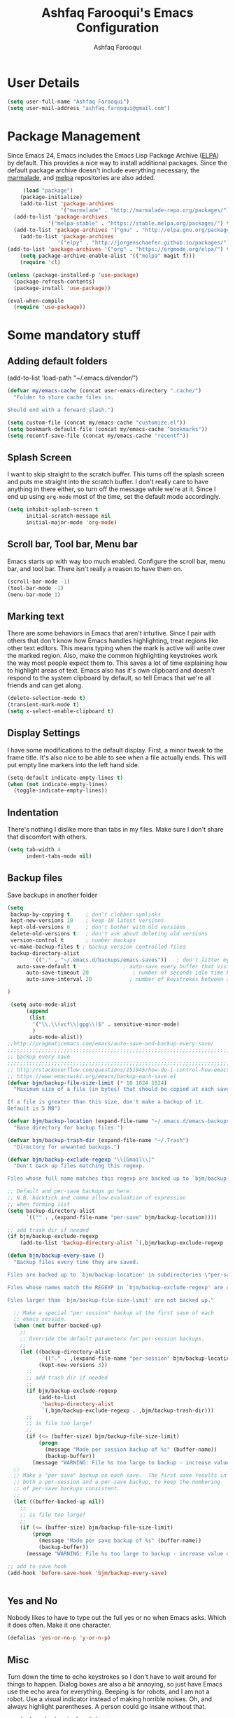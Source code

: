 #+TITLE: Ashfaq Farooqui's Emacs Configuration
#+AUTHOR: Ashfaq Farooqui
#+EMAIL: ashfaq.farooqui@gmail.com
#+OPTIONS: toc:3 num:nil
#+HTML_HEAD: <link rel="stylesheet" type="text/css" href="http://thomasf.github.io/solarized-css/solarized-light.min.css" />

* User Details
#+begin_src emacs-lisp
     (setq user-full-name "Ashfaq Farooqui")
     (setq user-mail-address "ashfaq.farooqui@gmail.com")
#+end_src
* Package Management
Since Emacs 24, Emacs includes the Emacs Lisp Package Archive
([[http://www.emacswiki.org/emacs/ELPA][ELPA]]) by default. This provides a nice way to install additional
packages. Since the default package archive doesn't include
everything necessary, the [[http://marmalade-repo.org/][marmalade]], and [[http://melpa.milkbox.net/#][melpa]] repositories are also
added.
#+begin_src emacs-lisp
     (load "package")
    (package-initialize)
    (add-to-list 'package-archives
                 '("marmalade" . "http://marmalade-repo.org/packages/"))
  (add-to-list 'package-archives
             '("melpa-stable" . "https://stable.melpa.org/packages/") t)
  (add-to-list 'package-archives '("gnu" . "http://elpa.gnu.org/packages/"))
    (add-to-list 'package-archives
                '("elpy" . "http://jorgenschaefer.github.io/packages/"))
(add-to-list 'package-archives '("org" . "https://orgmode.org/elpa/") t)
    (setq package-archive-enable-alist '(("melpa" magit f)))
    (require 'cl)

(unless (package-installed-p 'use-package)
  (package-refresh-contents)
  (package-install 'use-package))

(eval-when-compile
  (require 'use-package))
#+end_src

#+RESULTS:
: use-package

* Some mandatory stuff
** Adding default folders
(add-to-list 'load-path "~/.emacs.d/vendor/")
#+BEGIN_SRC emacs-lisp
(defvar my/emacs-cache (concat user-emacs-directory ".cache/")
  "Folder to store cache files in.

Should end with a forward slash.")

(setq custom-file (concat my/emacs-cache "customize.el"))
(setq bookmark-default-file (concat my/emacs-cache "bookmarks"))
(setq recentf-save-file (concat my/emacs-cache "recentf"))

#+END_SRC
** Splash Screen

I want to skip straight to the scratch buffer. This turns off the
splash screen and puts me straight into the scratch buffer. I
don't really care to have anything in there either, so turn off
the message while we're at it. Since I end up using =org-mode=
most of the time, set the default mode accordingly.

#+begin_src emacs-lisp
      (setq inhibit-splash-screen t
            initial-scratch-message nil
            initial-major-mode 'org-mode)
#+end_src
** Scroll bar, Tool bar, Menu bar
Emacs starts up with way too much enabled. Configure the scroll bar,
menu bar, and tool bar. There isn't really a reason to have them
on.
#+begin_src emacs-lisp
      (scroll-bar-mode -1)
      (tool-bar-mode -1)
      (menu-bar-mode 1)
#+end_src
** Marking text
There are some behaviors in Emacs that aren't intuitive. Since I
pair with others that don't know how Emacs handles highlighting,
treat regions like other text editors. This means typing when the
mark is active will write over the marked region. Also, make the
common highlighting keystrokes work the way most people expect
them to. This saves a lot of time explaining how to highlight
areas of text. Emacs also has it's own clipboard and doesn't
respond to the system clipboard by default, so tell Emacs that
we're all friends and can get along.
#+begin_src emacs-lisp
      (delete-selection-mode t)
      (transient-mark-mode t)
      (setq x-select-enable-clipboard t)
#+end_src
** Display Settings
I have some modifications to the default display. First, a
minor tweak to the frame title. It's also nice to be able to see
when a file actually ends. This will put empty line markers into
the left hand side.
#+begin_src emacs-lisp
      (setq-default indicate-empty-lines t)
      (when (not indicate-empty-lines)
        (toggle-indicate-empty-lines))
#+end_src
** Indentation
There's nothing I dislike more than tabs in my files. Make sure I
don't share that discomfort with others.
#+begin_src emacs-lisp
   (setq tab-width 4
         indent-tabs-mode nil)
#+end_src
** Backup files
Save backups in another folder
#+begin_src emacs-lisp
(setq
 backup-by-copying t     ; don't clobber symlinks
 kept-new-versions 10    ; keep 10 latest versions
 kept-old-versions 0     ; don't bother with old versions
 delete-old-versions t   ; don't ask about deleting old versions
 version-control t       ; number backups
 vc-make-backup-files t ; backup version controlled files
 backup-directory-alist
        '(("." . "~/.emacs.d/backups/emacs-saves"))   ; don't litter my fs tree
   auto-save-default t               ; auto-save every buffer that visits a file
      auto-save-timeout 20              ; number of seconds idle time before auto-save (default: 30)
      auto-save-interval 20            ; number of keystrokes between auto-saves (default: 300)

)

 (setq auto-mode-alist
      (append
       (list
        '("\\.\\(vcf\\|gpg\\)$" . sensitive-minor-mode)
        )
       auto-mode-alist))
;;http://pragmaticemacs.com/emacs/auto-save-and-backup-every-save/
;;;;;;;;;;;;;;;;;;;;;;;;;;;;;;;;;;;;;;;;;;;;;;;;;;;;;;;;;;;;;;;;;;;;;;;;;;;;
;; backup every save                                                      ;;
;;;;;;;;;;;;;;;;;;;;;;;;;;;;;;;;;;;;;;;;;;;;;;;;;;;;;;;;;;;;;;;;;;;;;;;;;;;;
;; http://stackoverflow.com/questions/151945/how-do-i-control-how-emacs-makes-backup-files
;; https://www.emacswiki.org/emacs/backup-each-save.el
(defvar bjm/backup-file-size-limit (* 10 1024 1024)
  "Maximum size of a file (in bytes) that should be copied at each savepoint.

If a file is greater than this size, don't make a backup of it.
Default is 5 MB")

(defvar bjm/backup-location (expand-file-name "~/.emacs.d/emacs-backups")
  "Base directory for backup files.")

(defvar bjm/backup-trash-dir (expand-file-name "~/.Trash")
  "Directory for unwanted backups.")

(defvar bjm/backup-exclude-regexp "\\[Gmail\\]"
  "Don't back up files matching this regexp.

Files whose full name matches this regexp are backed up to `bjm/backup-trash-dir'. Set to nil to disable this.")

;; Default and per-save backups go here:
;; N.B. backtick and comma allow evaluation of expression
;; when forming list
(setq backup-directory-alist
      `(("" . ,(expand-file-name "per-save" bjm/backup-location))))

;; add trash dir if needed
(if bjm/backup-exclude-regexp
    (add-to-list 'backup-directory-alist `(,bjm/backup-exclude-regexp . ,bjm/backup-trash-dir)))

(defun bjm/backup-every-save ()
  "Backup files every time they are saved.

Files are backed up to `bjm/backup-location' in subdirectories \"per-session\" once per Emacs session, and \"per-save\" every time a file is saved.

Files whose names match the REGEXP in `bjm/backup-exclude-regexp' are copied to `bjm/backup-trash-dir' instead of the normal backup directory.

Files larger than `bjm/backup-file-size-limit' are not backed up."

  ;; Make a special "per session" backup at the first save of each
  ;; emacs session.
  (when (not buffer-backed-up)
    ;;
    ;; Override the default parameters for per-session backups.
    ;;
    (let ((backup-directory-alist
           `(("." . ,(expand-file-name "per-session" bjm/backup-location))))
          (kept-new-versions 3))
      ;;
      ;; add trash dir if needed
      ;;
      (if bjm/backup-exclude-regexp
          (add-to-list
           'backup-directory-alist
           `(,bjm/backup-exclude-regexp . ,bjm/backup-trash-dir)))
      ;;
      ;; is file too large?
      ;;
      (if (<= (buffer-size) bjm/backup-file-size-limit)
          (progn
            (message "Made per session backup of %s" (buffer-name))
            (backup-buffer))
        (message "WARNING: File %s too large to backup - increase value of bjm/backup-file-size-limit" (buffer-name)))))
  ;;
  ;; Make a "per save" backup on each save.  The first save results in
  ;; both a per-session and a per-save backup, to keep the numbering
  ;; of per-save backups consistent.
  ;;
  (let ((buffer-backed-up nil))
    ;;
    ;; is file too large?
    ;;
    (if (<= (buffer-size) bjm/backup-file-size-limit)
        (progn
          (message "Made per save backup of %s" (buffer-name))
          (backup-buffer))
      (message "WARNING: File %s too large to backup - increase value of bjm/backup-file-size-limit" (buffer-name)))))

;; add to save hook
(add-hook 'before-save-hook 'bjm/backup-every-save)


#+end_src
** Yes and No
Nobody likes to have to type out the full yes or no when Emacs
asks. Which it does often. Make it one character.
#+begin_src emacs-lisp
      (defalias 'yes-or-no-p 'y-or-n-p)
#+end_src

#+RESULTS:
: yes-or-no-p

** Misc
Turn down the time to echo keystrokes so I don't have to wait
around for things to happen. Dialog boxes are also a bit annoying,
so just have Emacs use the echo area for everything. Beeping is
for robots, and I am not a robot. Use a visual indicator instead
of making horrible noises. Oh, and always highlight parentheses. A
person could go insane without that.
#+begin_src emacs-lisp
    (setq echo-keystrokes 0.1
          use-dialog-box nil
          visible-bell t)
    (show-paren-mode t)
  (global-hl-line-mode)
(blink-cursor-mode -1)


(defun dcaps-to-scaps ()
  "Convert word in DOuble CApitals to Single Capitals."
  (interactive)
  (and (= ?w (char-syntax (char-before)))
       (save-excursion
         (and (if (called-interactively-p)
                  (skip-syntax-backward "w")
                (= -3 (skip-syntax-backward "w")))
              (let (case-fold-search)
                (looking-at "\\b[[:upper:]]\\{2\\}[[:lower:]]"))
              (capitalize-word 1)))))

(define-minor-mode dubcaps-mode
  "Toggle `dubcaps-mode'.  Converts words in DOuble CApitals to
Single Capitals as you type."
  :init-value nil
  :lighter (" DC")
  (if dubcaps-mode
      (add-hook 'post-self-insert-hook #'dcaps-to-scaps nil 'local)
    (remove-hook 'post-self-insert-hook #'dcaps-to-scaps 'local)))

(add-hook 'text-mode-hook #'dubcaps-mode)
(add-hook 'LaTeX-mode-hook #'dubcaps-mode)
#+end_src
** Hydra
#+BEGIN_SRC emacs-lisp
(use-package hydra
  :ensure t)

#+END_SRC
** Indentation and buffer cleanup
This re-indents, untabifies, and cleans up whitespace. It is stolen
directly from the emacs-starter-kit.
#+begin_src emacs-lisp
      (defun untabify-buffer ()
        (interactive)
        (untabify (point-min) (point-max)))

      (defun indent-buffer ()
        (interactive)
        (indent-region (point-min) (point-max)))

      (defun cleanup-buffer ()
        "Perform a bunch of operations on the whitespace content of a buffer."
        (interactive)
        (indent-buffer)
        (untabify-buffer)
        (delete-trailing-whitespace))

      (defun cleanup-region (beg end)
        "Remove tmux artifacts from region."
        (interactive "r")
        (dolist (re '("\\\\│\·*\n" "\W*│\·*"))
          (replace-regexp re "" nil beg end)))

      (global-set-key (kbd "C-x M-t") 'cleanup-region)
      (global-set-key (kbd "C-c n") 'cleanup-buffer)

      (setq-default show-trailing-whitespace t)
#+end_src
** Hungry delete
#+BEGIN_SRC emacs-lisp
(use-package hungry-delete
:ensure t
:config (global-hungry-delete-mode))

#+END_SRC
** Sudo edit
#+BEGIN_SRC emacs-lisp
(use-package sudo-edit
:ensure t)

#+END_SRC
** Rainbow delimites
#+BEGIN_SRC emacs-lisp
(use-package rainbow-mode
:ensure t
:init (rainbow-mode))

(use-package rainbow-delimiters
:ensure t
:config
(add-hook 'prog-mode-hook #'rainbow-delimiters-mode)
(add-hook 'text-mode-hook #'rainbow-delimiters-mode)
(add-hook 'org-mode-hook #'rainbow-delimiters-mode)
)
#+END_SRC
** Some additions ones
- Open in current window
- Enable cycling camelcase
#+BEGIN_SRC emacs-lisp
(setq org-src-window-setup 'current-window)

(global-subword-mode 1)
#+END_SRC
* Cooking
#+BEGIN_SRC emacs-lisp
(use-package org-chef
  :ensure t)
#+END_SRC
* Elfeed
#+BEGIN_SRC emacs-lisp
  (use-package elfeed
    :ensure t
    :bind
    (:map elfeed-search-mode-map
          ("s" . bjm/elfeed-load-db-and-open)
          ("q" . bjm/elfeed-save-db-and-bury))
    :init
    ;; thanks - http://pragmaticemacs.com/emacs/read-your-rss-feeds-in-emacs-with-elfeed/
    ;; though slightly modified
    ;; functions to support syncing .elfeed between machines
    ;; makes sure elfeed reads index from disk before launching
    (defun bjm/elfeed-load-db-and-open ()
      "Load the elfeed db from disk before opening."
      (interactive)
      (elfeed-db-load)
      (elfeed)
      (elfeed-search-update--force)
      (elfeed-update))
    ;;write to disk when quiting
    (defun bjm/elfeed-save-db-and-bury ()
      "Wrapper to save the elfeed db to disk before burying buffer"
      (interactive)
      (elfeed-db-save)
      (quit-window))
    :config
    (setq elfeed-db-directory "~/Dropbox/.elfeed")
    ;; This lets me get the http links to entries with org-capture
    ;; easily.
    (defun elfeed-entry-as-html-link ()
      "Store an http link to an elfeed entry"
      (when (equal major-mode 'elfeed-show-mode)
        (let ((description (elfeed-entry-title elfeed-show-entry))
              (link (elfeed-entry-link elfeed-show-entry)))
          (org-store-link-props
           :type "http"
           :link link
           :description description))))
 ;(org-link-set-parameters "elfeed" :follow #'browse-url :store #'elfeed-entry-as-html-link)
)

  (use-package elfeed-goodies
  :ensure t)


  (use-package elfeed-org
    :ensure t
    :config
    (progn
      (elfeed-org)
      (setq rmh-elfeed-org-files (list "~/.emacs.d/elfeed.org"))))
#+END_SRC

* PDF tools
https://github.com/abo-abo/hydra/wiki/PDF-Tools
#+BEGIN_SRC emacs-lisp
 (use-package pdf-tools
    :ensure t
    :magic ("%PDF" . pdf-view-mode)
    :commands pdf-tools-install
    :config
    (pdf-tools-install)
    (setq-default pdf-view-display-size 'fit-page))
     (use-package org-pdfview
       :ensure t)
#+END_SRC

#+RESULTS:

Hydra
#+BEGIN_SRC emacs-lisp
(defhydra hydra-pdftools (:color blue :hint nil)
        "
                                                                      ╭───────────┐
       Move  History   Scale/Fit     Annotations  Search/Link    Do   │ PDF Tools │
   ╭──────────────────────────────────────────────────────────────────┴───────────╯
         ^^_g_^^      _B_    ^↧^    _+_    ^ ^     [_al_] list    [_s_] search    [_u_] revert buffer
         ^^^↑^^^      ^↑^    _H_    ^↑^  ↦ _W_ ↤   [_am_] markup  [_o_] outline   [_i_] info
         ^^_p_^^      ^ ^    ^↥^    _0_    ^ ^     [_at_] text    [_F_] link      [_d_] dark mode
         ^^^↑^^^      ^↓^  ╭─^─^─┐  ^↓^  ╭─^ ^─┐   [_ad_] delete  [_f_] search link
    _h_ ←pag_e_→ _l_  _N_  │ _P_ │  _-_    _b_     [_aa_] dired
         ^^^↓^^^      ^ ^  ╰─^─^─╯  ^ ^  ╰─^ ^─╯   [_y_]  yank
         ^^_n_^^      ^ ^  _r_eset slice box
         ^^^↓^^^
         ^^_G_^^
   --------------------------------------------------------------------------------
        "
        ("\\" hydra-master/body "back")
        ("<ESC>" nil "quit")
        ("al" pdf-annot-list-annotations)
        ("ad" pdf-annot-delete)
        ("aa" pdf-annot-attachment-dired)
        ("am" pdf-annot-add-markup-annotation)
        ("at" pdf-annot-add-text-annotation)
        ("y"  pdf-view-kill-ring-save)
        ("+" pdf-view-enlarge :color red)
        ("-" pdf-view-shrink :color red)
        ("0" pdf-view-scale-reset)
        ("H" pdf-view-fit-height-to-window)
        ("W" pdf-view-fit-width-to-window)
        ("P" pdf-view-fit-page-to-window)
        ("n" pdf-view-next-page-command :color red)
        ("p" pdf-view-previous-page-command :color red)
        ("d" pdf-view-dark-minor-mode)
        ("b" pdf-view-set-slice-from-bounding-box)
        ("r" pdf-view-reset-slice)
        ("g" pdf-view-first-page)
        ("G" pdf-view-last-page)
        ("e" pdf-view-goto-page)
        ;;("o" pdf-outline)
        ("s" pdf-occur)
        ("i" pdf-misc-display-metadata)
        ("u" pdf-view-revert-buffer)
        ("F" pdf-links-action-perfom)
        ("f" pdf-links-isearch-link)
        ("B" pdf-history-backward :color red)
        ("N" pdf-history-forward :color red)
        ("l" image-forward-hscroll :color red)
        ("h" image-backward-hscroll :color red))


(global-set-key (kbd "C-c h d") 'hydra-pdftools/body)

#+END_SRC

* Swiper

#+BEGIN_SRC emacs-lisp
(use-package counsel
  :ensure t
    :bind
    (("M-y" . counsel-yank-pop)
     :map ivy-minibuffer-map
     ("M-y" . ivy-next-line)))




    (use-package ivy
    :ensure t
    :diminish (ivy-mode)
    :bind (("C-x b" . ivy-switch-buffer))
    :config
    (ivy-mode 1)
    (setq ivy-use-virtual-buffers t)
    (setq ivy-count-format "%d/%d ")
    (setq ivy-display-style 'fancy))


    (use-package swiper
    :ensure t
    :bind (("C-s" . swiper)
           ("C-r" . swiper)
           ("C-c C-r" . ivy-resume)
           ("M-x" . counsel-M-x)
           ("C-x C-f" . counsel-find-file))
    :config
    (progn
      (ivy-mode 1)
      (setq ivy-use-virtual-buffers t)
      (setq ivy-display-style 'fancy)
      (define-key read-expression-map (kbd "C-r") 'counsel-expression-history)
      ))

  (use-package ivy-rich
    :ensure t
    :config
    (ivy-rich-mode 1))


#+END_SRC

#+RESULTS:
: t

* Ace-window
#+BEGIN_SRC emacs-lisp
(use-package ace-window
  :ensure t
  :init
  (progn
    (global-set-key [remap other-window] 'ace-window)
    (custom-set-faces
     '(aw-leading-char-face
       ((t (:inherit ace-jump-face-foreground :height 3.0)))))
    ))

(defhydra hydra-frame-window ()
   "
Movement^^        ^Split^         ^Switch^              ^Resize^
----------------------------------------------------------------
_h_ ←           _v_ertical      _b_uffer                _q_ X←
_j_ ↓           _x_ horizontal  _f_ind files    _w_ X↓
_k_ ↑           _z_ undo        _a_ce 1         _e_ X↑
_l_ →           _Z_ reset       _s_wap          _r_ X→
_F_ollow                _D_lt Other     _S_ave          max_i_mize
\n_SPC_ cancel  _o_nly this     _d_elete
"
   ("h" windmove-left )
   ("j" windmove-down )
   ("k" windmove-up )
   ("l" windmove-right )
   ("q" hydra-move-splitter-left)
   ("w" hydra-move-splitter-down)
   ("e" hydra-move-splitter-up)
   ("r" hydra-move-splitter-right)
   ("b" helm-mini)
   ("f" counsel-find-files)
   ("F" follow-mode)
   ("a" (lambda ()
          (interactive)
          (ace-window 1)
          (add-hook 'ace-window-end-once-hook
                    'hydra-window/body))
       )
   ("v" (lambda ()
          (interactive)
          (split-window-right)
          (windmove-right))
       )
   ("x" (lambda ()
          (interactive)
          (split-window-below)
          (windmove-down))
       )
   ("s" (lambda ()
          (interactive)
          (ace-window 4)
          (add-hook 'ace-window-end-once-hook
                    'hydra-window/body)))
   ("S" save-buffer)
   ("d" delete-window)
   ("D" (lambda ()
          (interactive)
          (ace-window 16)
          (add-hook 'ace-window-end-once-hook
                    'hydra-window/body))
       )
   ("o" delete-other-windows)
   ("i" ace-maximize-window)
   ("z" (progn
          (winner-undo)
          (setq this-command 'winner-undo))
   )
   ("Z" winner-redo)
   ("SPC" nil)
   )


(global-set-key (kbd "C-c h w") 'hydra-frame-window/body)
#+END_SRC

#+RESULTS:
: hydra-window/body

* Dired
#+BEGIN_SRC emacs-lisp
  (put 'dired-find-alternate-file 'disabled nil)  ;; use single window

  (setq dired-dwim-target t
        dired-auto-revert-buffer t
        dired-recursive-copies 'always
        dired-recursive-deletes 'always
        dired-omit-verbose nil)

  ;; sort files and show sizes
  ;; (setq dired-listing-switches "-alhvF --group-directories-first")
  (setq dired-listing-switches "-aBhl --group-directories-first")

  ;; dired async
  ;; (dired-async-mode)


  ;; show sizes of subdirs and dirs / file
  (use-package dired-du
  :ensure t
  :config
    (setq dired-du-size-format t))

  ;; dired hacks
  (use-package dired-hacks-utils
    :ensure t
    :config

    ;; find files quicker
    (use-package dired-narrow
:ensure t)

    ;; dired filters
    (use-package dired-filter
      :ensure t
      :config
      (setq dired-filter-saved-filters '(
                                         ("Video" (extension "mkv" "mp4" "avi") (omit))
                                         ("Audio" (extension "mp3" "ogg" "wave" "flac") (omit)))

            dired-filter-group-saved-groups '(("default"
                                               ("Directory" (directory))
                                               ("Code" (extension "py" "cpp" "c" "java" "gradle" "js" "jsx" "ts" "go" "sql" "cs" "lisp" "vala" "scala" "rs" "rb" "r" "php" "pas" "ml" "nim" "lua" "jl" "coffee" "clj" "dart" "d" "ex" "elm" "erl" "fs" "groovy" "hh" "hs"))
                                               ("Elisp" (extension . "el"))
                                               ("Shell" (extension . "sh"))
                                               ("Markup" (extension "xml" "html" "xhtml" "iml" "ejs"))
                                               ("Stylesheet" (extension "css" "less" "sass" "scss"))
                                               ("Data" (extension "json" "dat" "data"))
                                               ("Database" (extension "sqlite" "db"))
                                               ("Config" (extension "sln" "csproj" "ini" "config" "csv" "conf" "properties"))
                                               ("Doc" (extension "pdf" "doc" "docx" "odt"))
                                               ("Org" (extension . "org"))
                                               ("LaTeX" (extension "tex" "bib"))
                                               ("Markdown" (extension "md" "txt"))
                                               ("Spreadsheet" (extension "xls" "xlsx"))
                                               ("Presentation" (extension "ppt" "pptx"))
                                               ("Video" (extension "mkv" "mp4" "avi" "mpg" "mpeg"))
                                               ("Audio" (extension "mp3" "aiff" "ogg" "wave" "wav" "flac"))
                                               ("Image" (extension "jpg" "jpeg" "png" "bmp" "gif"))
                                               ("Archive" (extension "zip" "tar" "gz" "7z" "xz" "jar" "iso" "pac" "pak" "rar" "bz2")))))
      (add-hook 'dired-mode-hook #'dired-filter-group-mode))

    ;; dired subtree
    (use-package dired-subtree
:ensure t
)

    ;; dired multistage copy/move/paste
    (use-package dired-ranger
:ensure t))

  ;; show/hide dotfiles
  (use-package dired-hide-dotfiles
  :ensure t
:config
    (add-hook 'dired-mode-hook #'dired-hide-dotfiles-mode))

  ;; launch dired from point
  (use-package dired-launch
:ensure t
    :config
    (dired-launch-enable)
    (setq-default dired-launch-default-launcher '("xdg-open")
                  dired-launch-extensions-map nil))

  (use-package diredful
    :defer 1
    :config
    (diredful-mode 1))

  ;; --------------------------------------------------------------------
  ;; Hooks
  ;; --------------------------------------------------------------------
  ;; truncate lines
  (add-hook 'dired-after-readin-hook (lambda () (progn
                                                  (dired-hide-details-mode)
                                                  (setq truncate-partial-width-windows t
                                                        truncate-lines t))))
  (add-hook 'dired-mode-hook 'auto-revert-mode)



(use-package dired-sidebar
  :bind (("C-x C-n" . dired-sidebar-toggle-sidebar))
  :ensure t
  :commands (dired-sidebar-toggle-sidebar)
  :init
  (add-hook 'dired-sidebar-mode-hook
            (lambda ()
              (unless (file-remote-p default-directory)
                (auto-revert-mode))))
  :config
  (push 'toggle-window-split dired-sidebar-toggle-hidden-commands)
  (push 'rotate-windows dired-sidebar-toggle-hidden-commands)

  (setq dired-sidebar-subtree-line-prefix "__")
  (setq dired-sidebar-theme 'icons)
  (setq dired-sidebar-use-term-integration t)
  (setq dired-sidebar-use-custom-font t))


(use-package ibuffer-sidebar
:load-path "~/.emacs.d/fork/ibuffer-sidebar"
  :ensure nil
  :commands (ibuffer-sidebar-toggle-sidebar)
  :config
  (setq ibuffer-sidebar-use-custom-font t)
  (setq ibuffer-sidebar-face `(:family "Helvetica" :height 140)))
 
(defun sidebar-toggle ()
  "Toggle both `dired-sidebar' and `ibuffer-sidebar'."
  (interactive)
  (dired-sidebar-toggle-sidebar)
  (ibuffer-sidebar-toggle-sidebar))
#+END_SRC

#+RESULTS:
: sidebar-toggle

* Theme
#+BEGIN_SRC emacs-lisp

     (use-package zerodark-theme
      :ensure t
      :config
      (load-theme 'zerodark t)
      (zerodark-setup-modeline-format)
       )



  (if (daemonp)
      (add-hook 'after-make-frame-functions
          (lambda (frame)
              (with-selected-frame frame
                  (load-theme 'zerodark t))))
      (load-theme 'zerodark t))
#+END_SRC

#+RESULTS:
| (lambda (frame) (with-selected-frame frame (load-theme (quote zerodark) t))) | x-dnd-init-frame |

* Ibuffer
#+BEGIN_SRC emacs-lisp

  (use-package ibuffer
    :ensure t
    :config
  (progn (setq ibuffer-saved-filter-groups
               (quote (("default"
                        ("dired" (mode . dired-mode))
                        ("org" (name . "^.*org$"))
                        ("web" (or (mode . web-mode) (mode . js2-mode)))
                        ("shell" (or (mode . eshell-mode) (mode . shell-mode)))
                          ("latex" (or (mode . latex-mode) (name . "^.*tex$") (filename . "ShareLaTeX") ))
                          ("mu4e" (or
                                 (mode . mu4e-compose-mode)
                                 (name . "\*mu4e\*")
                                 ))
                        ("programming" (or
                                        (mode . python-mode)
                                        (mode . c++-mode))
                         (mode . scala-mode)
                         (mode . haskell-mode))
("Magit" (name . "\*magit"))
("emacs-config" (or (filename . ".emacs.d")
                             (filename . "emacs-config")))

                        ("emacs" (or
                                  (name . "^\\*scratch\\*$")
                                  (name . "^\\*Messages\\*$")))
                        ))))
         (add-hook 'ibuffer-mode-hook
                   (lambda ()
                     (ibuffer-auto-mode 1)
                     (ibuffer-switch-to-saved-filter-groups "default"))))
(setq ibuffer-show-empty-filter-groups nil)

)
  (defalias 'list-buffers 'ibuffer-other-window)



#+END_SRC

** hydra ibuf
#+BEGIN_SRC emacs-lisp
  (defhydra hydra-ibuffer-main (:color pink :hint nil)
    "
   ^Navigation^ | ^Mark^        | ^Actions^        | ^View^
  -^----------^-+-^----^--------+-^-------^--------+-^----^-------
    _k_:    ʌ   | _m_: mark     | _D_: delete      | _g_: refresh
   _RET_: visit | _u_: unmark   | _S_: save        | _s_: sort
    _j_:    v   | _*_: specific | _a_: all actions | _/_: filter
  -^----------^-+-^----^--------+-^-------^--------+-^----^-------
  "
    ("j" ibuffer-forward-line)
    ("RET" ibuffer-visit-buffer :color blue)
    ("k" ibuffer-backward-line)

    ("m" ibuffer-mark-forward)
    ("u" ibuffer-unmark-forward)
    ("*" hydra-ibuffer-mark/body :color blue)

    ("D" ibuffer-do-delete)
    ("S" ibuffer-do-save)
    ("a" hydra-ibuffer-action/body :color blue)

    ("g" ibuffer-update)
    ("s" hydra-ibuffer-sort/body :color blue)
    ("/" hydra-ibuffer-filter/body :color blue)

    ("o" ibuffer-visit-buffer-other-window "other window" :color blue)
    ("q" quit-window "quit ibuffer" :color blue)
    ("." nil "toggle hydra" :color blue))

  (defhydra hydra-ibuffer-mark (:color teal :columns 5
                                :after-exit (hydra-ibuffer-main/body))
    "Mark"
    ("*" ibuffer-unmark-all "unmark all")
    ("M" ibuffer-mark-by-mode "mode")
    ("m" ibuffer-mark-modified-buffers "modified")
    ("u" ibuffer-mark-unsaved-buffers "unsaved")
    ("s" ibuffer-mark-special-buffers "special")
    ("r" ibuffer-mark-read-only-buffers "read-only")
    ("/" ibuffer-mark-dired-buffers "dired")
    ("e" ibuffer-mark-dissociated-buffers "dissociated")
    ("h" ibuffer-mark-help-buffers "help")
    ("z" ibuffer-mark-compressed-file-buffers "compressed")
    ("b" hydra-ibuffer-main/body "back" :color blue))

  (defhydra hydra-ibuffer-action (:color teal :columns 4
                                  :after-exit
                                  (if (eq major-mode 'ibuffer-mode)
                                      (hydra-ibuffer-main/body)))
    "Action"
    ("A" ibuffer-do-view "view")
    ("E" ibuffer-do-eval "eval")
    ("F" ibuffer-do-shell-command-file "shell-command-file")
    ("I" ibuffer-do-query-replace-regexp "query-replace-regexp")
    ("H" ibuffer-do-view-other-frame "view-other-frame")
    ("N" ibuffer-do-shell-command-pipe-replace "shell-cmd-pipe-replace")
    ("M" ibuffer-do-toggle-modified "toggle-modified")
    ("O" ibuffer-do-occur "occur")
    ("P" ibuffer-do-print "print")
    ("Q" ibuffer-do-query-replace "query-replace")
    ("R" ibuffer-do-rename-uniquely "rename-uniquely")
    ("T" ibuffer-do-toggle-read-only "toggle-read-only")
    ("U" ibuffer-do-replace-regexp "replace-regexp")
    ("V" ibuffer-do-revert "revert")
    ("W" ibuffer-do-view-and-eval "view-and-eval")
    ("X" ibuffer-do-shell-command-pipe "shell-command-pipe")
    ("b" nil "back"))

  (defhydra hydra-ibuffer-sort (:color amaranth :columns 3)
    "Sort"
    ("i" ibuffer-invert-sorting "invert")
    ("a" ibuffer-do-sort-by-alphabetic "alphabetic")
    ("v" ibuffer-do-sort-by-recency "recently used")
    ("s" ibuffer-do-sort-by-size "size")
    ("f" ibuffer-do-sort-by-filename/process "filename")
    ("m" ibuffer-do-sort-by-major-mode "mode")
    ("b" hydra-ibuffer-main/body "back" :color blue))

  (defhydra hydra-ibuffer-filter (:color amaranth :columns 4)
    "Filter"
    ("m" ibuffer-filter-by-used-mode "mode")
    ("M" ibuffer-filter-by-derived-mode "derived mode")
    ("n" ibuffer-filter-by-name "name")
    ("c" ibuffer-filter-by-content "content")
    ("e" ibuffer-filter-by-predicate "predicate")
    ("f" ibuffer-filter-by-filename "filename")
    (">" ibuffer-filter-by-size-gt "size")
    ("<" ibuffer-filter-by-size-lt "size")
    ("/" ibuffer-filter-disable "disable")
    ("b" hydra-ibuffer-main/body "back" :color blue))


  (define-key ibuffer-mode-map "." 'hydra-ibuffer-main/body)
(add-hook 'ibuffer-hook #'hydra-ibuffer-main/body)
#+END_SRC

#+RESULTS:
| hydra-ibuffer-main/body |
* Magit
#+BEGIN_SRC emacs-lisp
  (use-package magit
    :ensure t)
#+END_SRC
* Which key
#+BEGIN_SRC emacs-lisp
  (use-package which-key
    :ensure t
    :config
(progn
(which-key-mode)
(which-key-setup-side-window-bottom)
(setq which-key-show-operator-state-maps t)))

#+END_SRC
* Graphviz
#+BEGIN_SRC emacs-lisp
(use-package graphviz-dot-mode
:ensure t)

#+END_SRC
* Org
#+BEGIN_SRC emacs-lisp
(use-package org
:ensure org-plus-contrib
:pin org)
(use-package org-bullets
:ensure t)
#+END_SRC

#+RESULTS:

=org-mode= is one of the most powerful and amazing features of
Emacs. I mostly use it for task/day organization and generating
code snippets in HTML. Just a few tweaks here to make the
experience better.
** modules
#+BEGIN_SRC emacs-lisp
; Enable habit tracking (and a bunch of other modules)
(add-to-list 'org-modules 'org-habit t)
; position the habit graph on the agenda to the right of the default
(setq org-habit-graph-column 50)
#+END_SRC

#+RESULTS:
: 50

** Directory setup
Store my org files in =~/Orgs=, define an index file and an
archive of finished tasks in =archive.org=.

#+BEGIN_SRC emacs-lisp
 (setq org-directory "~/Orgs")

 (defun org-file-path (filename)
   "Return the absolute address of an org file, given its relative name."
   (concat (file-name-as-directory org-directory) filename))

 (setq org-inbox-file
       (concat (org-file-path "inbox.org")))
 (setq org-index-file (org-file-path "index.org"))
 (setq org-archive-location
       (concat (org-file-path "archive.org") "::* From %s"))

#+END_SRC
** Settings
*** Sequences
#+begin_src emacs-lisp
                 (setq org-todo-keywords '((sequence
                     "TODO(t)"  ; next action
                     "NEXT(s)"
                     "WAITING(w@/!)"
                     "SOMEDAY(.)" "|" "DONE(x!)" "CANCELLED(c@)")
                    (sequence "TODELEGATE(-)" "DELEGATED(d)" "|" "COMPLETE(x)")
                     (sequence "IDEA"))
         org-todo-keyword-faces '(("IDEA" . (:foreground "green" :weight bold))
                                       ("NEXT" . (:foreground "blue" :weight bold))
                                       ("CANCELLED" . (:foreground "red" :weight book))
                                       ("SOMEDAY" . (:foreground "red" :weight book))
                                       ("WAITING" . (:foreground "yellow" :weight book))
                                       ("COMPLETE" . (:foreground "green" :weight bold))
                                       ("DONE" . (:foreground "green" :weight bold))))



                   (setq org-log-done t)
                      (add-hook 'org-mode-hook
                                (lambda ()
                                  (flyspell-mode)))
                      (add-hook 'org-mode-hook
                                (lambda ()
                                  (writegood-mode)))
    (add-hook 'LaTeX-mode-hook (lambda () (writegood-mode)))
  (add-hook 'LaTeX-mode-hook (lambda () (flyspell-mode)))

(setq org-use-fast-todo-selection t)
(setq org-treat-S-cursor-todo-selection-as-state-change nil)


(setq org-todo-state-tags-triggers
      (quote (("CANCELLED" ("CANCELLED" . t))
              ("WAITING" ("WAITING" . t))
              (done ("WAITING") ("HOLD"))
              ("TODO" ("WAITING") ("CANCELLED") ("HOLD"))
              ("NEXT" ("WAITING") ("CANCELLED") ("HOLD"))
              ("DONE" ("WAITING") ("CANCELLED") ("HOLD")))))
#+end_src

#+RESULTS:

*** Display preferences

I like to see an outline of pretty bullets instead of a list of asterisks.

#+BEGIN_SRC emacs-lisp
(add-hook 'org-mode-hook
            (lambda ()
              (org-bullets-mode t)))
#+END_SRC

#+RESULTS:

I like seeing a little downward-pointing arrow instead of the usual ellipsis
(=...=) that org displays when there's stuff under a header.

#+BEGIN_SRC emacs-lisp
  (setq org-ellipsis "⤵")
#+END_SRC

Use syntax highlighting in source blocks while editing.

#+BEGIN_SRC emacs-lisp
  (setq org-src-fontify-natively t)
#+END_SRC

Make TAB act as if it were issued in a buffer of the language's major mode.

#+BEGIN_SRC emacs-lisp
  ;;(setq org-src-tab-acts-natively t)
#+END_SRC

#+RESULTS:

When editing a code snippet, use the current window rather than popping open a
new one (which shows the same information).

#+BEGIN_SRC emacs-lisp
  (setq org-src-window-setup 'current-window)
#+END_SRC


some more misc settings
#+BEGIN_SRC emacs-lisp
(setq org-pretty-entities          t ; UTF8 all the things!
      org-support-shift-select     t ; holding shift and moving point should select things
      org-M-RET-may-split-line     nil ; M-RET may never split a line
      org-enforce-todo-dependencies t ; can't finish parent before children
      org-enforce-todo-checkbox-dependencies t ; can't finish parent before children
      org-hide-emphasis-markers t ; make words italic or bold, hide / and *
      org-catch-invisible-edits 'error ; don't let me edit things I can't see
      org-startup-indented t) ; start with indentation setup
(setq org-startup-with-inline-images t) ; show inline images
(setq org-log-done t)
(setq org-goto-interface (quote outline-path-completion))
(use-package htmlize
  :ensure t)
(setq org-special-ctrl-a/e t)
#+END_SRC
** Org-tags
#+BEGIN_SRC emacs-lisp
; Tags with fast selection keys
(setq org-tag-alist (quote ((:startgroup)
                            ("@errand" . ?e)
                            ("@office" . ?o)
                            ("@home" . ?H)
                            (:endgroup)
                            ("WAITING" . ?w)
                            ("HOLD" . ?h)
                            ("PERSONAL" . ?P)
                            ("WORK" . ?W)
                            ("ORG" . ?O)
                            ("crypt" . ?E)
                            ("NOTE" . ?n)
                            ("CANCELLED" . ?c)
                            ("FLAGGED" . ??))))

; Allow setting single tags without the menu
(setq org-fast-tag-selection-single-key (quote expert))

; For tag searches ignore tasks with scheduled and deadline dates
(setq org-agenda-tags-todo-honor-ignore-options t)

#+END_SRC

#+RESULTS:
: t

** org-babel
=org-babel= is a feature inside of =org-mode= that makes this
document possible. It allows for embedding languages inside of an
=org-mode= document with all the proper font-locking. It also
allows you to extract and execute code. It isn't aware of
=Clojure= by default, so the following sets that up.
#+begin_src emacs-lisp
  (use-package ob-async
    :ensure t)
  (require 'ox-latex)

  (setq org-latex-create-formula-image-program 'dvipng)
  (require 'ob)

  (org-babel-do-load-languages
   'org-babel-load-languages
   '((shell . t)
     (dot . t)
     (ruby . t)
     (js . t)
     (C . t)
     (latex . t)
     (ledger .t)
     (python . t)
                                          ;    (ipython . t)
     ))

       (add-to-list 'org-src-lang-modes (quote ("dot". graphviz-dot)))
       (add-to-list 'org-babel-tangle-lang-exts '("clojure" . "clj"))

       (defvar org-babel-default-header-args:clojure
         '((:results . "silent") (:tangle . "yes")))

       (defun org-babel-execute:clojure (body params)
         (lisp-eval-string body)
         "Done!")

       (provide 'ob-clojure)

       (setq org-src-fontify-natively t
             org-confirm-babel-evaluate nil)

       (add-hook 'org-babel-after-execute-hook (lambda ()
                                                 (condition-case nil
                                                     (org-display-inline-images)
                                                   (error nil)))
                 'append)

(add-to-list 'org-latex-packages-alist
             '("" "tikz" t))

(eval-after-load "preview"
  '(add-to-list 'preview-default-preamble "\\PreviewEnvironment{tikzpicture}" t))
#+end_src

#+RESULTS:
: (\RequirePackage[ (, . preview-default-option-list) ]{preview}[2004/11/05] \PreviewEnvironment{tikzpicture})
** org-refile
from http://doc.norang.ca/org-mode.html#Refiling
#+BEGIN_SRC emacs-lisp
; Targets include this file and any file contributing to the agenda - up to 9 levels deep
(setq org-refile-targets (quote ((nil :maxlevel . 9)
                                 (org-agenda-files :maxlevel . 9))))

; Use full outline paths for refile targets - we file directly with IDO
(setq org-refile-use-outline-path t)

; Targets complete directly with IDO
(setq org-outline-path-complete-in-steps nil)

; Allow refile to create parent tasks with confirmation
(setq org-refile-allow-creating-parent-nodes (quote confirm))

(setq org-indirect-buffer-display 'current-window)

;;;; Refile settings
; Exclude DONE state tasks from refile targets
(defun bh/verify-refile-target ()
  "Exclude todo keywords with a done state from refile targets"
  (not (member (nth 2 (org-heading-components)) org-done-keywords)))

(setq org-refile-target-verify-function 'bh/verify-refile-target)

#+END_SRC

#+RESULTS:
: bh/verify-refile-target

** org-agenda
Use all the files to derive agenda.
#+BEGIN_SRC emacs-lisp
  (setq org-agenda-files (list org-directory))
  (setq org-agenda-include-diary t)
  (setq org-agenda-include-all-todo t)

;; Do not dim blocked tasks
(setq org-agenda-dim-blocked-tasks nil)

;; Compact the block agenda view
(setq org-agenda-compact-blocks t)

;; Custom agenda command definitions
(setq org-agenda-custom-commands
      (quote (("N" "Notes" tags "NOTE"
               ((org-agenda-overriding-header "Notes")
                (org-tags-match-list-sublevels t)))
              ("h" "Habits" tags-todo "STYLE=\"habit\""
               ((org-agenda-overriding-header "Habits")
                (org-agenda-sorting-strategy
                 '(todo-state-down effort-up category-keep))))
              (" " "Agenda"
               ((agenda "" nil)
                (tags "REFILE"
                      ((org-agenda-overriding-header "Tasks to Refile")
                       (org-tags-match-list-sublevels nil)))
                (tags-todo "-CANCELLED/!"
                           ((org-agenda-overriding-header "Stuck Projects")
                            (org-agenda-skip-function 'bh/skip-non-stuck-projects)
                            (org-agenda-sorting-strategy
                             '(category-keep))))
                (tags-todo "-HOLD-CANCELLED/!"
                           ((org-agenda-overriding-header "Projects")
                            (org-agenda-skip-function 'bh/skip-non-projects)
                            (org-tags-match-list-sublevels 'indented)
                            (org-agenda-sorting-strategy
                             '(category-keep))))
                (tags-todo "-CANCELLED/!NEXT"
                           ((org-agenda-overriding-header (concat "Project Next Tasks"
                                                                  (if bh/hide-scheduled-and-waiting-next-tasks
                                                                      ""
                                                                    " (including WAITING and SCHEDULED tasks)")))
                            (org-agenda-skip-function 'bh/skip-projects-and-habits-and-single-tasks)
                            (org-tags-match-list-sublevels t)
                            (org-agenda-todo-ignore-scheduled bh/hide-scheduled-and-waiting-next-tasks)
                            (org-agenda-todo-ignore-deadlines bh/hide-scheduled-and-waiting-next-tasks)
                            (org-agenda-todo-ignore-with-date bh/hide-scheduled-and-waiting-next-tasks)
                            (org-agenda-sorting-strategy
                             '(todo-state-down effort-up category-keep))))
                (tags-todo "-REFILE-CANCELLED-WAITING-HOLD/!"
                           ((org-agenda-overriding-header (concat "Project Subtasks"
                                                                  (if bh/hide-scheduled-and-waiting-next-tasks
                                                                      ""
                                                                    " (including WAITING and SCHEDULED tasks)")))
                            (org-agenda-skip-function 'bh/skip-non-project-tasks)
                            (org-agenda-todo-ignore-scheduled bh/hide-scheduled-and-waiting-next-tasks)
                            (org-agenda-todo-ignore-deadlines bh/hide-scheduled-and-waiting-next-tasks)
                            (org-agenda-todo-ignore-with-date bh/hide-scheduled-and-waiting-next-tasks)
                            (org-agenda-sorting-strategy
                             '(category-keep))))
                (tags-todo "-REFILE-CANCELLED-WAITING-HOLD/!"
                           ((org-agenda-overriding-header (concat "Standalone Tasks"
                                                                  (if bh/hide-scheduled-and-waiting-next-tasks
                                                                      ""
                                                                    " (including WAITING and SCHEDULED tasks)")))
                            (org-agenda-skip-function 'bh/skip-project-tasks)
                            (org-agenda-todo-ignore-scheduled bh/hide-scheduled-and-waiting-next-tasks)
                            (org-agenda-todo-ignore-deadlines bh/hide-scheduled-and-waiting-next-tasks)
                            (org-agenda-todo-ignore-with-date bh/hide-scheduled-and-waiting-next-tasks)
                            (org-agenda-sorting-strategy
                             '(category-keep))))
                (tags-todo "-CANCELLED+WAITING|HOLD/!"
                           ((org-agenda-overriding-header (concat "Waiting and Postponed Tasks"
                                                                  (if bh/hide-scheduled-and-waiting-next-tasks
                                                                      ""
                                                                    " (including WAITING and SCHEDULED tasks)")))
                            (org-agenda-skip-function 'bh/skip-non-tasks)
                            (org-tags-match-list-sublevels nil)
                            (org-agenda-todo-ignore-scheduled bh/hide-scheduled-and-waiting-next-tasks)
                            (org-agenda-todo-ignore-deadlines bh/hide-scheduled-and-waiting-next-tasks)))
                (tags "-REFILE/"
                      ((org-agenda-overriding-header "Tasks to Archive")
                       (org-agenda-skip-function 'bh/skip-non-archivable-tasks)
                       (org-tags-match-list-sublevels nil))))
               nil))))


(setq org-habit-graph-column 50)
;; Use sticky agenda's so they persist
(setq org-agenda-sticky t)
;; Show all future entries for repeating tasks
(setq org-agenda-repeating-timestamp-show-all t)

;; Show all agenda dates - even if they are empty
(setq org-agenda-show-all-dates t)

;; Sorting order for tasks on the agenda
(setq org-agenda-sorting-strategy
      (quote ((agenda habit-down time-up user-defined-up effort-up category-keep)
              (todo category-up effort-up)
              (tags category-up effort-up)
              (search category-up))))

;; Start the weekly agenda on Monday
(setq org-agenda-start-on-weekday 1)

;; Enable display of the time grid so we can see the marker for the current time
(setq org-agenda-time-grid (quote ((daily today remove-match)
                                   #("----------------" 0 16 (org-heading t))
                                   (0900 1100 1300 1500 1700))))

;; Display tags farther right
(setq org-agenda-tags-column -102)

;;
;; Agenda sorting functions
;;
(setq org-agenda-cmp-user-defined 'bh/agenda-sort)

(defun bh/agenda-sort (a b)
  "Sorting strategy for agenda items.
Late deadlines first, then scheduled, then non-late deadlines"
  (let (result num-a num-b)
    (cond
     ; time specific items are already sorted first by org-agenda-sorting-strategy

     ; non-deadline and non-scheduled items next
     ((bh/agenda-sort-test 'bh/is-not-scheduled-or-deadline a b))

     ; deadlines for today next
     ((bh/agenda-sort-test 'bh/is-due-deadline a b))

     ; late deadlines next
     ((bh/agenda-sort-test-num 'bh/is-late-deadline '> a b))

     ; scheduled items for today next
     ((bh/agenda-sort-test 'bh/is-scheduled-today a b))

     ; late scheduled items next
     ((bh/agenda-sort-test-num 'bh/is-scheduled-late '> a b))

     ; pending deadlines last
     ((bh/agenda-sort-test-num 'bh/is-pending-deadline '< a b))

     ; finally default to unsorted
     (t (setq result nil)))
    result))

(defmacro bh/agenda-sort-test (fn a b)
  "Test for agenda sort"
  `(cond
    ; if both match leave them unsorted
    ((and (apply ,fn (list ,a))
          (apply ,fn (list ,b)))
     (setq result nil))
    ; if a matches put a first
    ((apply ,fn (list ,a))
     (setq result -1))
    ; otherwise if b matches put b first
    ((apply ,fn (list ,b))
     (setq result 1))
    ; if none match leave them unsorted
    (t nil)))

(defmacro bh/agenda-sort-test-num (fn compfn a b)
  `(cond
    ((apply ,fn (list ,a))
     (setq num-a (string-to-number (match-string 1 ,a)))
     (if (apply ,fn (list ,b))
         (progn
           (setq num-b (string-to-number (match-string 1 ,b)))
           (setq result (if (apply ,compfn (list num-a num-b))
                            -1
                          1)))
       (setq result -1)))
    ((apply ,fn (list ,b))
     (setq result 1))
    (t nil)))

(defun bh/is-not-scheduled-or-deadline (date-str)
  (and (not (bh/is-deadline date-str))
       (not (bh/is-scheduled date-str))))

(defun bh/is-due-deadline (date-str)
  (string-match "Deadline:" date-str))

(defun bh/is-late-deadline (date-str)
  (string-match "\\([0-9]*\\) d\. ago:" date-str))

(defun bh/is-pending-deadline (date-str)
  (string-match "In \\([^-]*\\)d\.:" date-str))

(defun bh/is-deadline (date-str)
  (or (bh/is-due-deadline date-str)
      (bh/is-late-deadline date-str)
      (bh/is-pending-deadline date-str)))

(defun bh/is-scheduled (date-str)
  (or (bh/is-scheduled-today date-str)
      (bh/is-scheduled-late date-str)))

(defun bh/is-scheduled-today (date-str)
  (string-match "Scheduled:" date-str))

(defun bh/is-scheduled-late (date-str)
  (string-match "Sched\.\\(.*\\)x:" date-str))
#+END_SRC

#+RESULTS:
: bh/is-scheduled-late

** Ending tasks
Mark a =TODO= as done using =C-c C-x C-s= and send to archive.
#+BEGIN_SRC emacs-lisp
(defun mark-done-and-archive ()
  "Mark the state of an org-mode item as DONE and archive it."
  (interactive)
  (org-todo "DONE")
  (org-archive-subtree))

(define-key global-map "\C-c\C-x\C-s" 'mark-done-and-archive)
(setq org-log-done 'time)
#+END_SRC

#+RESULTS:
: time

** Capturing tasks

Define a few common tasks as capture templates. Specifically, I frequently:

- Record ideas for future blog posts in =blog-ideas.org=,
- Record everything related to Phd stuff in =~/Phd Notebook.org=, and
- Maintain a todo list in =to-do.org=.
- Maintain a reading list in =to-read.org=

#+BEGIN_SRC emacs-lisp
(setq org-capture-templates
        (quote ( ("a" "Appointment" entry (file  (org-file-path "gcal.org"))
                  "* %?\n\n%^T\n\n:PROPERTIES:\n\n:END:\n\n")

                  ("l" "Link" entry (file+headline "links.org" "Links")
                  "* %? %^L %^g \n%T" :prepend t)

                  ("t" "todo task" entry (file+headline "Phd.org" "Tasks")
                  "* TODO %a %?\nSCHEDULE: %(org-insert-time-stamp (org-read-date nil t \"+2d\"))" :prepend t)

                 ("b" "Blog idea"
                  entry
                  (file (file+headline  "personal.org" "Blog"))
                  "* TODO %?\n" :prepend t)

                  ("m" "Mail To Do" entry (file+headline "Phd.org" "To Do and Notes")"* TODO %a\n %?" :prepend t)

                 ("N" "Notes"
                  entry
                  (file org-index-file)
                  "* %? :NOTE:\n")

                 ("i" "Inbox"
                  entry
                  (file org-index-file)
                  "* TODO %?\nSCHEDULED: %^{Scheduled to begin}t DEADLINE:
                  %^{Deadline}T\n")

                  ("r" "respond" entry (file org-index-file)
                  "* NEXT Respond to %:from on %:subject\nSCHEDULED: %t\n%U\n%a\n" :clock-in t :clock-resume t :immediate-finish t)
                  ("h" "Habit" entry (file org-index-file)
                  "* NEXT %?\n%U\n%a\nSCHEDULED: %(format-time-string \"%<<%Y-%m-%d %a .+1d/3d>>\")\n:PROPERTIES:\n:STYLE: habit\n:REPEAT_TO_STATE: NEXT\n:END:\n")

("c" "Cookbook" entry (file "~/Orgs/cookbook.org")
         "%(org-chef-get-recipe-from-url)"
         :empty-lines 1)
        ("m" "Manual Cookbook" entry (file "~/Orgs/cookbook.org")
         "* %^{Recipe title: }\n  :PROPERTIES:\n  :source-url:\n  :servings:\n  :prep-time:\n  :cook-time:\n  :ready-in:\n  :END:\n** Ingredients\n   %?\n** Directions\n\n")


)))


        (defadvice org-capture-finalize
            (after delete-capture-frame activate)
        "Advise capture-finalize to close the frame"
        (if (equal "capture" (frame-parameter nil 'name))
        (delete-frame)))

        (defadvice org-capture-destroy
            (after delete-capture-frame activate)
        "Advise capture-destroy to close the frame"
        (if (equal "capture" (frame-parameter nil 'name))
        (delete-frame)))

        (use-package noflet
        :ensure t )
        (defun make-capture-frame ()
        "Create a new frame and run org-capture."
        (interactive)
        (make-frame '((name . "capture")))
        (select-frame-by-name "capture")
        (delete-other-windows)
        (noflet ((switch-to-buffer-other-window (buf) (switch-to-buffer buf)))
            (org-capture)))
#+END_SRC

#+RESULTS:
: make-capture-frame


** Encryption
#+BEGIN_SRC emacs-lisp
(setq org-crypt-disable-auto-save nil)
(require 'org-crypt)
; Encrypt all entries before saving
(org-crypt-use-before-save-magic)
(setq org-tags-exclude-from-inheritance (quote ("crypt")))
; GPG key to use for encryption
(setq org-crypt-key "51DE2D88")
#+END_SRC

#+RESULTS:
: 51DE2D88

** Keybinds for org
#+BEGIN_SRC emacs-lisp
(define-key global-map "\C-cl" 'org-store-link)
(define-key global-map "\C-ca" 'org-agenda)
(define-key global-map "\C-cc" 'org-capture)
#+END_SRC

** Hydras
#+BEGIN_SRC emacs-lisp

(defhydra hydra-global-org (:color blue)
  "Org"
  ("i" org-timer-start "Start Timer")
  ("o" org-timer-stop "Stop Timer")
  ("s" org-timer-set-timer "Set Timer") ; This one requires you be in an orgmode doc, as it sets the timer for the header
  ("p" org-timer "Print Timer") ; output timer value to buffer
  ("w" (org-clock-in '(4)) "Clock-In") ; used with (org-clock-persistence-insinuate) (setq org-clock-persist t)
  ("o" org-clock-out "Clock-Out") ; you might also want (setq org-log-note-clock-out t)
  ("j" org-clock-goto "Clock Goto") ; global visit the clocked task
  ("c" org-capture "Capture") ; Don't forget to define the captures you want http://orgmode.org/manual/Capture.html
  ("l" org-capture-goto-last-stored "Last Capture")
  ("r" org-clock-report)
  ("?" (org-info "Clocking commands")))


(global-set-key (kbd "C-c o") 'hydra-global-org/body)


#+END_SRC
** Reveal
#+BEGIN_SRC emacs-lisp
(use-package ox-reveal
:ensure t)
#+END_SRC
#+RESULTS:

** beamer
#+BEGIN_SRC emacs-lisp
(require 'ox-beamer)

#+END_SRC

#+RESULTS:
: ox-beamer

* Flycheck
#+BEGIN_SRC emacs-lisp

(use-package flycheck
:ensure t)
(use-package flyspell
:ensure t
)

(use-package flyspell-correct-ivy
:ensure t
:config
(progn
(define-key flyspell-mode-map (kbd "C-;") 'flyspell-correct-previous-word-generic)))



#+END_SRC

#+RESULTS:
: t

* Projectile
#+BEGIN_SRC emacs-lisp
(use-package projectile
:ensure t)


(defhydra hydra-projectile-other-window (:color teal)
  "projectile-other-window"
  ("f"  projectile-find-file-other-window        "file")
  ("g"  projectile-find-file-dwim-other-window   "file dwim")
  ("d"  projectile-find-dir-other-window         "dir")
  ("b"  projectile-switch-to-buffer-other-window "buffer")
  ("q"  nil                                      "cancel" :color blue))

(defhydra hydra-projectile (:color teal
                            :hint nil)
  "
     PROJECTILE: %(projectile-project-root)

     Find File            Search/Tags          Buffers                Cache
------------------------------------------------------------------------------------------
_s-f_: file            _a_: ag                _i_: Ibuffer           _c_: cache clear
 _ff_: file dwim       _g_: update gtags      _b_: switch to buffer  _x_: remove known project
 _fd_: file curr dir   _o_: multi-occur     _s-k_: Kill all buffers  _X_: cleanup non-existing
  _r_: recent file                                               ^^^^_z_: cache current
  _d_: dir

"
  ("a"   projectile-ag)
  ("b"   projectile-switch-to-buffer)
  ("c"   projectile-invalidate-cache)
  ("d"   projectile-find-dir)
  ("s-f" projectile-find-file)
  ("ff"  projectile-find-file-dwim)
  ("fd"  projectile-find-file-in-directory)
  ("g"   ggtags-update-tags)
  ("s-g" ggtags-update-tags)
  ("i"   projectile-ibuffer)
  ("K"   projectile-kill-buffers)
  ("s-k" projectile-kill-buffers)
  ("m"   projectile-multi-occur)
  ("o"   projectile-multi-occur)
  ("s-p" projectile-switch-project "switch project")
  ("p"   projectile-switch-project)
  ("s"   projectile-switch-project)
  ("r"   projectile-recentf)
  ("x"   projectile-remove-known-project)
  ("X"   projectile-cleanup-known-projects)
  ("z"   projectile-cache-current-file)
  ("`"   hydra-projectile-other-window/body "other window")
  ("q"   nil "cancel" :color blue))
(global-set-key (kbd "C-c h p") 'hydra-projectile/body)


#+END_SRC
* Multiple cursors
#+BEGIN_SRC emacs-lisp
(use-package multiple-cursors
:ensure t)



(defhydra hydra-multiple-cursors (:hint nil)
  "
     ^Up^            ^Down^        ^Other^
----------------------------------------------
[_p_]   Next    [_n_]   Next    [_l_] Edit lines
[_P_]   Skip    [_N_]   Skip    [_a_] Mark all
[_M-p_] Unmark  [_M-n_] Unmark  [_r_] Mark by regexp
^ ^             ^ ^             [_q_] Quit
"
  ("l" mc/edit-lines :exit t)
  ("a" mc/mark-all-like-this :exit t)
  ("n" mc/mark-next-like-this)
  ("N" mc/skip-to-next-like-this)
  ("M-n" mc/unmark-next-like-this)
  ("p" mc/mark-previous-like-this)
  ("P" mc/skip-to-previous-like-this)
  ("M-p" mc/unmark-previous-like-this)
  ("r" mc/mark-all-in-region-regexp :exit t)
  ("q" nil))

(global-set-key (kbd "C-c h m") 'hydra-multiple-cursors/body)
#+END_SRC
* Yasnippet
#+BEGIN_SRC emacs-lisp
(use-package yasnippet
      :ensure t
      :diminish yas-minor-mode
      :config
      (add-to-list 'yas-snippet-dirs "~/.emacs.d/yasnippet-snippets")
      (add-to-list 'yas-snippet-dirs "~/.emacs.d/snippets")
      (yas-global-mode)
      (global-set-key (kbd "M-/") 'company-yasnippet))

#+END_SRC
* Bind key
#+BEGIN_SRC emacs-lisp
(use-package bind-key
:ensure t)
#+END_SRC
* Writeroom mode
#+BEGIN_SRC emacs-lisp
(use-package writeroom-mode
:ensure t)

#+END_SRC
* Elpy
#+BEGIN_SRC emacs-lisp
(use-package elpy
:ensure t
:config
(elpy-enable))
#+END_SRC
* Writegood mode
#+BEGIN_SRC emacs-lisp
(use-package writegood-mode
:ensure t)
#+END_SRC
* Alert
#+BEGIN_SRC emacs-lisp
(use-package alert
  :ensure t
  :config
  (if (executable-find "notify-send")
      (setq alert-default-style 'libnotify)))
#+END_SRC

* Smart parens
#+BEGIN_SRC emacs-lisp
(use-package smartparens
  :ensure t
  :diminish smartparens-mode
  :config
  (progn
    (require 'smartparens-config)
(smartparens-global-mode 1)))
#+END_SRC

* Treemacs
#+BEGIN_SRC emacs-lisp
(use-package treemacs
  :ensure t
  :defer t
  :init
  (with-eval-after-load 'winum
    (define-key winum-keymap (kbd "M-0") #'treemacs-select-window))
  :config
  (progn
    (setq treemacs-change-root-without-asking nil
          treemacs-collapse-dirs              (if (executable-find "python") 3 0)
          treemacs-file-event-delay           5000
          treemacs-follow-after-init          t
          treemacs-follow-recenter-distance   0.1
          treemacs-goto-tag-strategy          'refetch-index
          treemacs-indentation                2
          treemacs-indentation-string         " "
          treemacs-is-never-other-window      nil
          treemacs-never-persist              nil
          treemacs-no-png-images              nil
          treemacs-recenter-after-file-follow nil
          treemacs-recenter-after-tag-follow  nil
          treemacs-show-hidden-files          t
          treemacs-silent-filewatch           nil
          treemacs-silent-refresh             nil
          treemacs-sorting                    'alphabetic-desc
          treemacs-tag-follow-cleanup         t
          treemacs-tag-follow-delay           1.5
         ; treemacs-width                      35
)
    (treemacs-follow-mode t)
    (treemacs-filewatch-mode t)
    (pcase (cons (not (null (executable-find "git")))
                 (not (null (executable-find "python3"))))
      (`(t . t)
       (treemacs-git-mode 'extended))
      (`(t . _)
       (treemacs-git-mode 'simple))))
  :bind
  (:map global-map
        ([f8]         . treemacs-toggle)
        ("M-0"        . treemacs-select-window)))
(use-package treemacs-projectile
  :defer t
  :ensure t
  :config
  (setq treemacs-header-function #'treemacs-projectile-create-header)
  :bind (:map global-map
              ("C-c t P" . treemacs-projectile)
              ))
#+END_SRC
#+RESULTS:
* Ranger
#+BEGIN_SRC emacs-lisp
  (use-package ranger
    :ensure t)

#+END_SRC
* Highlights
#+BEGIN_SRC emacs-lisp
(use-package volatile-highlights
:ensure t
:config
  (volatile-highlights-mode t))
#+END_SRC

* Move text
#+BEGIN_SRC emacs-lisp
(use-package move-text
  :ensure t
  :bind
  (([(meta shift up)] . move-text-up)
   ([(meta shift down)] . move-text-down)))
#+END_SRC

* Line numbers
#+BEGIN_SRC emacs-lisp
  (use-package linum
    :ensure t)
#+END_SRC

* wgrep
#+BEGIN_SRC emacs-lisp
  (use-package wgrep
    :ensure t)

#+END_SRC
* Undo tree
#+BEGIN_SRC emacs-lisp
  (use-package undo-tree
  :ensure t
  :init
  (global-undo-tree-mode)
  :config
    (setq undo-tree-auto-save-history t)

        ;; Compress the history files as .gz files
         (advice-add 'undo-tree-make-history-save-file-name :filter-return
                     (lambda (return-val) (concat return-val ".gz")))

        ;; Persistent undo-tree history across emacs sessions
        (setq af/undo-tree-history-dir (let ((dir (concat user-emacs-directory
                                                            "undo-tree-history/")))
                                           (make-directory dir :parents)
                                           dir))
        (setq undo-tree-history-directory-alist `(("." . ,af/undo-tree-history-dir)))
  )
#+END_SRC

#+RESULTS:
: t

* Ledger mode
#+BEGIN_SRC emacs-lisp
   (use-package ledger-mode
     :ensure t
     :init
     (setq ledger-clear-whole-transactions 1)
     :mode ("\\.ledger$" . ledger-mode)
   :init
   (defvar my/ledger-file
     (expand-file-name "~/Orgs/Finances/")
     "Where the ledger journal is kept.")
   (setq file-ledger "finances.ledger")
     :config
   (setq ledger-post-amount-alignment-column 70)
    (setq ledger-post-amount-alignment-at :decimal)
    ;; There is a correct way to write dates:
    ;; https://xkcd.com/1179/
    (setq ledger-use-iso-dates t)
  (setq ledger-reports '(("on-hand" "ledger -f %(ledger-file) --color bal \"(Assets:Checking|Savings|Liabilities)\"")
                         ("bal" "ledger -f %(ledger-file) --color bal")
                         ("reg" "ledger -f %(ledger-file) --color reg")
                         ("payee" "ledger -f %(ledger-file) --color  reg @%(payee)")
                         ("account" "ledger -f %(ledger-file) --color reg %(account)")
                         ("budgeted" "ledger --unbudgeted --monthly register ^expenses -f %(ledger-file)")
                         ("unbudgeted" "ledger --budgeted --monthly register ^expenses -f %(ledger-file)") )))
   (use-package flycheck-ledger
     :ensure t
     :init
     :mode "\\.ledger$'")


#+END_SRC

* Windmove
#+BEGIN_SRC emacs-lisp
(use-package windmove
  ;; :defer 4
  :ensure t
  :config
 (global-set-key (kbd "C-c <left>")  'windmove-left)
 (global-set-key (kbd "C-c <right>") 'windmove-right)
 (global-set-key (kbd "C-c <up>")    'windmove-up)
 (global-set-key (kbd "C-c <down>")  'windmove-down)
  ;; wrap around at edges
  (setq windmove-wrap-around t))
#+END_SRC
#+RESULTS:
: t
* Google translate
#+BEGIN_SRC emacs-lisp
(use-package google-translate
  :ensure t
  :bind
  (:map mu4e-view-mode-map
        ("C-c t" . google-translate-at-point))
  :config
  (setq google-translate-default-target-language "English")
  ;; It won't ask for the input language. If I need it to, call the
  ;; translation command with a C-u prefix:
  (setq google-translate-default-source-language "Swedish"))
#+END_SRC

* CSV files
#+BEGIN_SRC emacs-lisp
(use-package csv-mode
  :ensure t
  :mode (("\\.csv" . csv-mode)))
#+END_SRC

* Gitgutter
#+BEGIN_SRC emacs-lisp
(use-package git-gutter
  :ensure t
  :init
  (global-git-gutter-mode)
  :config
  (setq git-gutter-modified-sign "¤"))
(defhydra hydra-git-gutter (:body-pre (git-gutter-mode 1)
                            :hint nil)
  "
Git gutter:
  _j_: next hunk        _s_tage hunk     _q_uit
  _k_: previous hunk    _r_evert hunk    _Q_uit and deactivate git-gutter
  ^ ^                   _p_opup hunk
  _h_: first hunk
  _l_: last hunk        set start _R_evision
"
  ("j" git-gutter:next-hunk)
  ("k" git-gutter:previous-hunk)
  ("h" (progn (goto-char (point-min))
              (git-gutter:next-hunk 1)))
  ("l" (progn (goto-char (point-min))
              (git-gutter:previous-hunk 1)))
  ("s" git-gutter:stage-hunk)
  ("r" git-gutter:revert-hunk)
  ("p" git-gutter:popup-hunk)
  ("R" git-gutter:set-start-revision)
  ("q" nil :color blue)
  ("Q" (progn (git-gutter-mode -1)
              ;; git-gutter-fringe doesn't seem to
              ;; clear the markup right away
              (sit-for 0.1)
              (git-gutter:clear))
       :color blue))
(global-set-key (kbd "C-c h g") 'hydra-git-gutter/body)
#+END_SRC

* Restart emacs
#+BEGIN_SRC emacs-lisp
(use-package restart-emacs
:ensure t)
#+END_SRC
#+RESULTS:

* Org-toc
#+BEGIN_SRC emacs-lisp
(use-package toc-org
:ensure t)
(add-hook 'org-mode-hook 'toc-org-enable)
#+END_SRC
#+RESULTS:

* Haskell
#+BEGIN_SRC emacs-lisp
(use-package dante
  :ensure t
  :after haskell-mode
  :commands 'dante-mode
  :init
  (add-hook 'haskell-mode-hook 'dante-mode)
  (add-hook 'haskell-mode-hook 'flycheck-mode))

#+END_SRC
* Scala setup
** Metals
#+BEGIN_SRC emacs-lisp
 (use-package scala-mode
  :mode "\\.s\\(cala\\|bt\\)$")

(use-package sbt-mode
  :commands sbt-start sbt-command
  :config
  ;; WORKAROUND: https://github.com/ensime/emacs-sbt-mode/issues/31
  ;; allows using SPACE when in the minibuffer
  (substitute-key-definition
   'minibuffer-complete-word
   'self-insert-command
   minibuffer-local-completion-map))

;; Enable nice rendering of diagnostics like compile errors.
(use-package flycheck
  :init (global-flycheck-mode))

(use-package lsp-mode
  ;; Optional - enable lsp-mode automatically in scala files
  :hook (scala-mode . lsp)
  :config (setq lsp-prefer-flymake nil))
(use-package lsp-ui )
(use-package company-lsp )
(use-package lsp-treemacs)



#+END_SRC

#+RESULTS:

** Turn them on
#+BEGIN_SRC emacs-lisp
(add-hook 'scala-mode-hook
          (lambda ()
            (show-paren-mode)
            (smartparens-mode)
            (yas-minor-mode)
            (git-gutter-mode)
            (scala-mode:goto-start-of-code)))
#+END_SRC
** New line in comments
#+BEGIN_SRC emacs-lisp
(defun scala-mode-newline-comments ()
  "Custom newline appropriate for `scala-mode'."
  ;; shouldn't this be in a post-insert hook?
  (interactive)
  (newline-and-indent)
  (scala-indent:insert-asterisk-on-multiline-comment))
;(bind-key "RET" 'scala-mode-newline-comments scala-mode-map)
(setq comment-start "/* "
          comment-end " */"
          comment-style 'multi-line
          comment-empty-lines t)
#+END_SRC
* Python
#+BEGIN_SRC emacs-lisp
(setq py-python-command "python3")
(setq python-shell-interpreter "python3")

  (use-package jedi
    :ensure t
    :init
    (add-hook 'python-mode-hook 'jedi:setup)
    (add-hook 'python-mode-hook 'jedi:ac-setup))


    (use-package elpy
    :ensure t
    :config
    (elpy-enable))

(use-package virtualenvwrapper
  :ensure t
  :config
  (venv-initialize-interactive-shells)
  (venv-initialize-eshell))
#+END_SRC
#+RESULTS:
: t
* Autocomplete
#+BEGIN_SRC emacs-lisp
(use-package auto-complete
:ensure t
:init
(progn
(ac-config-default)
(auto-complete-mode)
(ac-flyspell-workaround)))

#+END_SRC

#+RESULTS:

* Beacon
#+BEGIN_SRC emacs-lisp
  (use-package beacon
    :ensure t
    :config
    (beacon-mode 1)
;(setq beacon-color "#666600")
    )
#+END_SRC
* Writing
** Latex
#+BEGIN_SRC emacs-lisp
    (use-package auctex-latexmk
    :ensure t
      :config
      (auctex-latexmk-setup)
      (setq auctex-latexmk-inherit-TeX-PDF-mode t)
  (use-package tex-site
    :ensure auctex
    :mode ("\\.tex\\'" . latex-mode)
    :config
    (setq TeX-auto-save t)
    (setq TeX-parse-self t)
    (setq-default TeX-master nil)
    (add-hook 'LaTeX-mode-hook
              (lambda ()
                (rainbow-delimiters-mode)
                (company-mode)
                (smartparens-mode)
                (turn-on-reftex)
                (setq reftex-plug-into-AUCTeX t)
                (reftex-isearch-minor-mode)
                (flyspell-mode)
                (visual-line-mode)
                (setq TeX-PDF-mode t)
                (setq TeX-source-correlate-method 'synctex)
                (setq TeX-source-correlate-start-server t)))
  ;; Update PDF buffers after successful LaTeX runs
  (add-hook 'TeX-after-TeX-LaTeX-command-finished-hook
             #'TeX-revert-document-buffer)
  ;; to use pdfview with auctex
  (add-hook 'LaTeX-mode-hook 'pdf-tools-install)
  ;; to use pdfview with auctex
  (setq TeX-view-program-selection '((output-pdf "pdf-tools"))
         TeX-source-correlate-start-server t)
  (setq TeX-view-program-list '(("pdf-tools" "TeX-pdf-tools-sync-view"))))
)
    (use-package latex-preview-pane
    :ensure t)
(use-package reftex
  :ensure t
  :defer t
  :config
  (setq reftex-cite-prompt-optional-args t)); Prompt for empty optional arguments in cite
#+END_SRC
#+RESULTS:
** Wrap paragraphs automatically
I dont like =AutoFillMode= which  automatically wraps paragraphs, kinda
like hitting =M-q=. But i like wrapped paragraphs, hence use visual fill
mode

#+BEGIN_SRC emacs-lisp
      (add-hook 'LaTeX-mode-hook 'visual-line-mode)
      (add-hook 'text-mode-hook 'visual-line-mode)
      (add-hook 'org-mode-hook 'visual-line-mode)

    (use-package visual-fill-column
      :ensure t
      :config
  (add-hook 'visual-line-mode-hook #'visual-fill-column-mode)
  (advice-add 'text-scale-adjust :after
    #'visual-fill-column-adjust)
  (setq visual-fill-column-width 100)
  (setq-default fill-column 100)
   (setq visual-fill-column-center-text t)
   )
#+END_SRC
#+RESULTS:
: t

** Syntex with evince
#+BEGIN_SRC emacs-lisp
(require 'dbus)
(defun un-urlify (fname-or-url)
  "A trivial function that replaces a prefix of file:/// with just /."
  (if (string= (substring fname-or-url 0 8) "file:///")
     (substring fname-or-url 7)
    fname-or-url))
(defun th-evince-sync (file linecol &rest ignored)
  (let* ((fname (un-urlify file))
         (buf (find-buffer-visiting fname))
         (line (car linecol))
         (col (cadr linecol)))
    (if (null buf)
        (message "[Synctex]: %s is not opened..." fname)
      (switch-to-buffer buf)
      (goto-line (car linecol))
      (unless (= col -1)
        (move-to-column col)))))
(defvar *dbus-evince-signal* nil)
(defun enable-evince-sync ()
  (require 'dbus)
  (when (and
         (eq window-system 'x)
         (fboundp 'dbus-register-signal))
    (unless *dbus-evince-signal*
      (setf *dbus-evince-signal*
            (dbus-register-signal
             :session nil "/org/gnome/evince/Window/0"
             "org.gnome.evince.Window" "SyncSource"
             'th-evince-sync)))))
(add-hook 'LaTeX-mode-hook 'enable-evince-sync)
#+END_SRC
#+RESULTS:
| enable-evince-sync | visual-line-mode | pdf-tools-install | (lambda nil (rainbow-delimiters-mode) (company-mode) (smartparens-mode) (turn-on-reftex) (setq reftex-plug-into-AUCTeX t) (reftex-isearch-minor-mode) (flyspell-mode) (visual-line-mode) (setq TeX-PDF-mode t) (setq TeX-source-correlate-method (quote synctex)) (setq TeX-source-correlate-start-server t)) | (lambda nil (flyspell-mode)) | (lambda nil (writegood-mode)) | dubcaps-mode |
** Markdown
#+BEGIN_SRC emacs-lisp
(use-package markdown-mode
  :ensure t
  :commands (markdown-mode gfm-mode)
  :mode (("README\\.md\\'" . gfm-mode)
         ("\\.md\\'" . markdown-mode)
         ("\\.markdown\\'" . markdown-mode))
  :init (setq markdown-command "markdown"))
#+END_SRC
#+RESULTS:
** lang tool
#+BEGIN_SRC emacs-lisp
(use-package langtool
:ensure t
:config
(setq langtool-language-tool-jar "~/.emacs.d/vendor/langtool/languagetool-commandline.jar")
(setq langtool-default-language "en-US")
(setq langtool-java-classpath nil))
#+END_SRC
#+RESULTS:
: t
** Dictionary
#+BEGIN_SRC emacs-lisp
  (use-package dictionary
    :ensure t)
#+END_SRC

#+RESULTS:

** Synonyms
#+BEGIN_SRC emacs-lisp
(use-package synosaurus
:ensure t
:config
(setq synosaurus-choose-method 'popup))
#+END_SRC
#+RESULTS:
: t
#+RESULTS:
* Bibliotek
#+BEGIN_SRC emacs-lisp
  (use-package bibliothek
    :ensure t
    :config
    (setq bibliothek-path (list "~/readingMaterial"))
    )

#+END_SRC
* Mail setup
#+BEGIN_SRC emacs-lisp
    (progn
      (require 'mu4e)
      (require 'mu4e-contrib)
      (require 'org-mu4e)
      (global-set-key (kbd "<f2>") 'mu4e)
      (setq mu4e-maildir "~/mail")
      (setq mu4e-drafts-folder "/Drafts")
      (setq mu4e-sent-folder   "/Sent")
      (setq mu4e-trash-folder  "/Trash")
      (setq mu4e-compose-signature-auto-include t)
      (setq mu4e-compose-format-flowed t)
      (setq mu4e-change-filenames-when-moving t)
      ;; don't save message to Sent Messages, Gmail/IMAP takes care of this
      (setq mu4e-sent-messages-behavior 'sent)
      ;; setup some handy shortcuts
      ;; you can quickly switch to your Inbox -- press ``ji''
      ;; then, when you want archive some messages, move them to
      ;; the 'All Mail' folder by pressing ``ma''.
      (setq mu4e-maildir-shortcuts
      '( ("/Inbox"               . ?i)
      ("/Sent"   . ?s)
      ("/Drafts" . ?d)
      ("/Trash"       . ?t)
      ("/All Mail"    . ?a)))
      ;; allow for updating mail using 'U' in the main view:
      (setq mu4e-update-interval 600)
      (setq mu4e-get-mail-command "mbsync chalmers")
      ;; something about ourselves
        (setq
         user-mail-address "ashfaqf@chalmers.se"
         user-full-name  "Ashfaq Farooqui"
         message-signature  (concat "\n"
                                    "//Ashfaq"
                                    "\n"))
        (setq mu4e-compose-signature t)
        ;; sending mail -- replace USERNAME with your gmail username
        ;; also, make sure the gnutls command line utils are installed
        ;; package 'gnutls-bin' in Debian/Ubuntu
        (require 'smtpmail)
        (setq message-send-mail-function 'smtpmail-send-it
              smtpmail-auth-credentials
              (expand-file-name "~/.emacs.d/.authinfo.gpg")
              smtpmail-default-smtp-server "localhost"
              smtpmail-smtp-server "localhost"
              smtpmail-smtp-service 1025)
        ;; don't keep message buffers around
        (setq message-kill-buffer-on-exit t)
        ;;store org-mode links to messages
        ;;store link to message if in header view, not to header query
        (setq org-mu4e-link-query-in-headers-mode nil)
    (setq
           ;; mu4e-use-fancy-chars t
           ;; mu4e-view-prefer-html t
           org-mu4e-convert-to-html t
           mu4e-show-images t
           mu4e-headers-include-related nil
           mu4e-headers-skip-duplicates t
           mu4e-headers-visible-lines 18)
        ;;; Html rendering
        (setq mu4e-view-prefer-html t)
        (setq mu4e-use-fancy-chars t)
        (setq mu4e-attachment-dir "~/Documents/mail")
        ;;; Attempt to show images when viewing messages
        (setq mu4e-view-show-images t
              mu4e-view-image-max-width 800)
        ;; View html message in firefox (type aV)
        (add-to-list 'mu4e-view-actions
                    '("ViewInBrowser" . mu4e-action-view-in-browser) t)
      ;; PGP-Sign all e-mails
      (add-hook 'message-send-hook 'mml-secure-message-sign-pgpmime)
    )

    (use-package mu4e-conversation
    :ensure t)
    

#+END_SRC

#+RESULTS:
: mu4e-conversation

* Academic phrases
#+BEGIN_SRC emacs-lisp
  (use-package academic-phrases
    :ensure t)

#+END_SRC

#+RESULTS:

* Speed typing
#+BEGIN_SRC emacs-lisp
  (use-package speed-type
    :ensure t)
#+END_SRC

* Icons
#+BEGIN_SRC emacs-lisp
(use-package all-the-icons)

(use-package all-the-icons-dired
:ensure t
  :config
(add-hook 'dired-mode-hook 'all-the-icons-dired-mode))
(use-package all-the-icons-ivy
  :ensure t
  :config
  (all-the-icons-ivy-setup))
#+END_SRC

#+RESULTS:
: t

* EyeBrowse
#+BEGIN_SRC emacs-lisp
  (use-package eyebrowse
    :ensure t)
  (eyebrowse-mode t)
(eyebrowse-setup-opinionated-keys)
#+END_SRC

#+RESULTS:
: eyebrowse-switch-to-window-config-9
* Iedit and Narrowing
#+BEGIN_SRC emacs-lisp
  ; mark and edit all copies of the marked region simultaniously.
  (use-package iedit
  :ensure t)

  ; if you're windened, narrow to the region, if you're narrowed, widen
  ; bound to C-x n
  (defun narrow-or-widen-dwim (p)
  "If the buffer is narrowed, it widens. Otherwise, it narrows intelligently.
  Intelligently means: region, org-src-block, org-subtree, or defun,
  whichever applies first.
  Narrowing to org-src-block actually calls `org-edit-src-code'.

  With prefix P, don't widen, just narrow even if buffer is already
  narrowed."
  (interactive "P")
  (declare (interactive-only))
  (cond ((and (buffer-narrowed-p) (not p)) (widen))
  ((region-active-p)
  (narrow-to-region (region-beginning) (region-end)))
  ((derived-mode-p 'org-mode)
  ;; `org-edit-src-code' is not a real narrowing command.
  ;; Remove this first conditional if you don't want it.
  (cond ((ignore-errors (org-edit-src-code))
  (delete-other-windows))
  ((org-at-block-p)
  (org-narrow-to-block))
  (t (org-narrow-to-subtree))))
  (t (narrow-to-defun))))

  ;; (define-key endless/toggle-map "n" #'narrow-or-widen-dwim)
  ;; This line actually replaces Emacs' entire narrowing keymap, that's
  ;; how much I like this command. Only copy it if that's what you want.
  (define-key ctl-x-map "n" #'narrow-or-widen-dwim)

#+END_SRC

#+RESULTS:
: narrow-or-widen-dwim
* Loading complete
#+BEGIN_SRC emacs-lisp
(alert "Emacs has started")
#+END_SRC
#+RESULTS:
